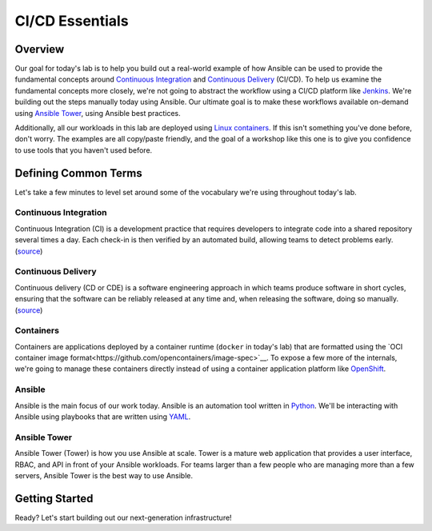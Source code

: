 .. sectionauthor:: Jamie Duncan <jduncan@redhat.com>
.. _docs admin: jduncan@redhat.com

==================
CI/CD Essentials
==================

Overview
''''''''''

Our goal for today's lab is to help you build out a real-world example of how Ansible can be used to provide the fundamental concepts around `Continuous Integration <https://en.wikipedia.org/wiki/Continuous_integration>`__ and `Continuous Delivery <https://en.wikipedia.org/wiki/Continuous_delivery>`__ (CI/CD). To help us examine the fundamental concepts more closely, we're not going to abstract the workflow using a CI/CD platform like `Jenkins <https://jenkins.io/>`__. We're building out the steps manually today using Ansible. Our ultimate goal is to make these workflows available on-demand using `Ansible Tower <https://www.ansible.com/products/tower>`__, using Ansible best practices.

Additionally, all our workloads in this lab are  deployed using `Linux containers <https://www.redhat.com/en/topics/containers>`__. If this isn't something you've done before, don't worry. The examples are all copy/paste friendly, and the goal of a workshop like this one is to give you confidence to use tools that you haven't used before.

Defining Common Terms
''''''''''''''''''''''

Let's take a few minutes to level set around some of the vocabulary we're using throughout today's lab.

Continuous Integration
```````````````````````

Continuous Integration (CI) is a development practice that requires developers to integrate code into a shared repository several times a day. Each check-in is then verified by an automated build, allowing teams to detect problems early. (`source <https://en.wikipedia.org/wiki/Continuous_integration>`__)

Continuous Delivery
`````````````````````

Continuous delivery (CD or CDE) is a software engineering approach in which teams produce software in short cycles, ensuring that the software can be reliably released at any time and, when releasing the software, doing so manually. (`source <https://en.wikipedia.org/wiki/Continuous_delivery#cite_note-CD_LC-1>`__)

Containers
```````````

Containers are applications deployed by a container runtime (``docker`` in today's lab) that are formatted using the `OCI container image format<https://github.com/opencontainers/image-spec>`__. To expose a few more of the internals, we're going to manage these containers directly instead of using a container application platform like `OpenShift <https://www.openshift.com>`__.

Ansible
````````

Ansible is the main focus of our work today. Ansible is an automation tool written in `Python <https://www.python.org>`__. We'll be interacting with Ansible using playbooks that are written using `YAML <https://yaml.org/>`__.

Ansible Tower
``````````````

Ansible Tower (Tower) is how you use Ansible at scale. Tower is a mature web application that provides a user interface, RBAC, and API in front of your Ansible workloads. For teams larger than a few people who are managing more than a few servers, Ansible Tower is the best way to use Ansible.

Getting Started
'''''''''''''''''

Ready? Let's start building out our next-generation infrastructure!

